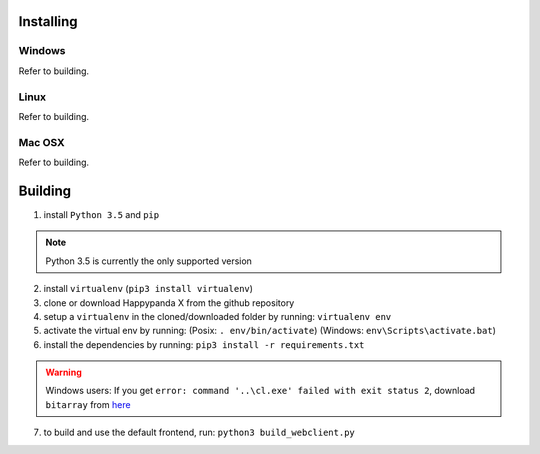 Installing
#######################################

Windows
**************************************
Refer to building.

Linux
**************************************
Refer to building.

Mac OSX
**************************************
Refer to building.

Building
#######################################

1. install ``Python 3.5`` and ``pip``

.. Note::
    Python 3.5 is currently the only supported version

2. install ``virtualenv`` (``pip3 install virtualenv``)
3. clone or download Happypanda X from the github repository
4. setup a ``virtualenv`` in the cloned/downloaded folder by running: ``virtualenv env``
5. activate the virtual env by running: (Posix: ``. env/bin/activate``) (Windows: ``env\Scripts\activate.bat``)
6. install the dependencies by running: ``pip3 install -r requirements.txt``

.. Warning::
    Windows users: If you get ``error: command '..\cl.exe' failed with exit status 2``, download ``bitarray`` from `here <http://www.lfd.uci.edu/%7Egohlke/pythonlibs/#bitarray>`_

7. to build and use the default frontend, run: ``python3 build_webclient.py``

